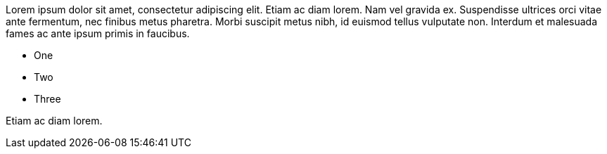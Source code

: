 Lorem ipsum dolor sit amet, consectetur adipiscing elit. Etiam ac diam lorem. Nam vel gravida ex. Suspendisse ultrices orci vitae ante fermentum, nec finibus metus pharetra. Morbi suscipit metus nibh, id euismod tellus vulputate non. Interdum et malesuada fames ac ante ipsum primis in faucibus.

* One
* Two
* Three

Etiam ac diam lorem.
